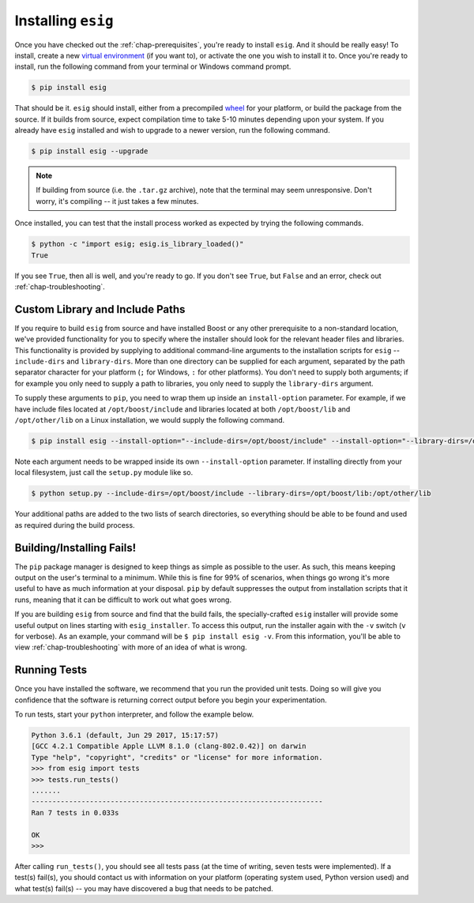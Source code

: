 .. _chap-installing:

Installing ``esig``
===================
Once you have checked out the :ref:`chap-prerequisites`, you're ready to install ``esig``. And it should be really easy!
To install, create a new `virtual environment <https://virtualenv.pypa.io/en/stable/>`_ (if you want to), or activate the one you wish to install it to. Once you're ready to install, run the following command from your terminal or Windows command prompt.

.. code::
	
	$ pip install esig

That should be it. ``esig`` should install, either from a precompiled `wheel <https://wheel.readthedocs.io/en/latest/>`_ for your platform, or build the package from the source. If it builds from source, expect compilation time to take 5-10 minutes depending upon your system. If you already have ``esig`` installed and wish to upgrade to a newer version, run the following command.

.. code::
	
	$ pip install esig --upgrade

.. NOTE::
	If building from source (i.e. the ``.tar.gz`` archive), note that the terminal may seem unresponsive. Don't worry, it's compiling -- it just takes a few minutes.

Once installed, you can test that the install process worked as expected by trying the following commands.

.. code::
	
	$ python -c "import esig; esig.is_library_loaded()"
	True

If you see ``True``, then all is well, and you're ready to go. If you don't see ``True``, but ``False`` and an error, check out :ref:`chap-troubleshooting`.


Custom Library and Include Paths
--------------------------------
If you require to build ``esig`` from source and have installed Boost or any other prerequisite to a non-standard location, we've provided functionality for you to specify where the installer should look for the relevant header files and libraries. This functionality is provided by supplying to additional command-line arguments to the installation scripts for ``esig`` -- ``include-dirs`` and ``library-dirs``. More than one directory can be supplied for each argument, separated by the path separator character for your platform (``;`` for Windows, ``:`` for other platforms). You don't need to supply both arguments; if for example you only need to supply a path to libraries, you only need to supply the ``library-dirs`` argument.

To supply these arguments to ``pip``, you need to wrap them up inside an ``install-option`` parameter. For example, if we have include files located at ``/opt/boost/include`` and libraries located at both ``/opt/boost/lib`` and ``/opt/other/lib`` on a Linux installation, we would supply the following command.

.. code::
	
	$ pip install esig --install-option="--include-dirs=/opt/boost/include" --install-option="--library-dirs=/opt/boost/lib:/opt/other/lib"

Note each argument needs to be wrapped inside its own ``--install-option`` parameter. If installing directly from your local filesystem, just call the ``setup.py`` module like so.

.. code::
	
	$ python setup.py --include-dirs=/opt/boost/include --library-dirs=/opt/boost/lib:/opt/other/lib

Your additional paths are added to the two lists of search directories, so everything should be able to be found and used as required during the build process.


Building/Installing Fails!
--------------------------
The ``pip`` package manager is designed to keep things as simple as possible to the user. As such, this means keeping output on the user's terminal to a minimum. While this is fine for 99% of scenarios, when things go wrong it's more useful to have as much information at your disposal. ``pip`` by default suppresses the output from installation scripts that it runs, meaning that it can be difficult to work out what goes wrong.

If you are building ``esig`` from source and find that the build fails, the specially-crafted ``esig`` installer will provide some useful output on lines starting with ``esig_installer``. To access this output, run the installer again with the ``-v`` switch (``v`` for verbose). As an example, your command will be ``$ pip install esig -v``. From this information, you'll be able to view :ref:`chap-troubleshooting` with more of an idea of what is wrong.


Running Tests
-------------
Once you have installed the software, we recommend that you run the provided unit tests. Doing so will give you confidence that the software is returning correct output before you begin your experimentation.

To run tests, start your ``python`` interpreter, and follow the example below.

.. code::
	
	Python 3.6.1 (default, Jun 29 2017, 15:17:57) 
	[GCC 4.2.1 Compatible Apple LLVM 8.1.0 (clang-802.0.42)] on darwin
	Type "help", "copyright", "credits" or "license" for more information.
	>>> from esig import tests
	>>> tests.run_tests()
	.......
	----------------------------------------------------------------------
	Ran 7 tests in 0.033s

	OK
	>>>

After calling ``run_tests()``, you should see all tests pass (at the time of writing, seven tests were implemented). If a test(s) fail(s), you should contact us with information on your platform (operating system used, Python version used) and what test(s) fail(s) -- you may have discovered a bug that needs to be patched.